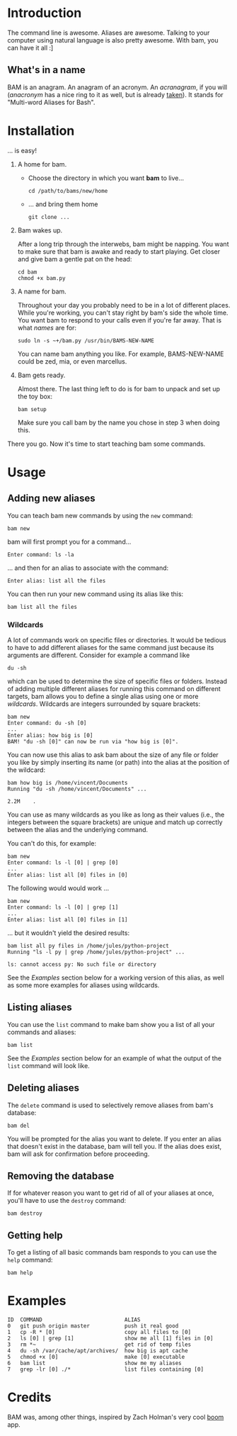 #+OPTIONS: f:nil
#+TODO: TODO(t) IN-PROGRESS(i) DONE(d)
* Introduction
The command line is awesome. Aliases are awesome. Talking to your
computer using natural language is also pretty awesome. With bam, you
can have it all :]

** What's in a name
BAM is an anagram. An anagram of an acronym. An /acranagram/, if you
will (/anacronym/ has a nice ring to it as well, but is already
[[http://en.wikipedia.org/wiki/Anacronym][taken]]). It stands for "Multi-word Aliases for Bash".

* Installation
... is easy!

1) A home for bam.

   - Choose the directory in which you want *bam* to live...
     #+BEGIN_EXAMPLE
     cd /path/to/bams/new/home
     #+END_EXAMPLE

   - ... and bring them home
     #+BEGIN_EXAMPLE
     git clone ...
     #+END_EXAMPLE

2) Bam wakes up.

   After a long trip through the interwebs, bam might be napping. You
   want to make sure that bam is awake and ready to start playing. Get
   closer and give bam a gentle pat on the head:
   #+BEGIN_EXAMPLE
   cd bam
   chmod +x bam.py
   #+END_EXAMPLE

3) A name for bam.

   Throughout your day you probably need to be in a lot of different
   places. While you're working, you can't stay right by bam's side
   the whole time. You want bam to respond to your calls even if
   you're far away. That is what /names/ are for:
   #+BEGIN_EXAMPLE
   sudo ln -s ~+/bam.py /usr/bin/BAMS-NEW-NAME
   #+END_EXAMPLE
   You can name bam anything you like. For example, BAMS-NEW-NAME
   could be zed, mia, or even marcellus.

4) Bam gets ready.

   Almost there. The last thing left to do is for bam to unpack and
   set up the toy box:
   #+BEGIN_EXAMPLE
   bam setup
   #+END_EXAMPLE
   Make sure you call bam by the name you chose in step 3 when doing
   this.

There you go. Now it's time to start teaching bam some commands.

* Usage
** Adding new aliases
You can teach bam new commands by using the =new= command:
#+BEGIN_EXAMPLE
bam new
#+END_EXAMPLE
bam will first prompt you for a command...
#+BEGIN_EXAMPLE
Enter command: ls -la
#+END_EXAMPLE
... and then for an alias to associate with the command:
#+BEGIN_EXAMPLE
Enter alias: list all the files
#+END_EXAMPLE
You can then run your new command using its alias like this:
#+BEGIN_EXAMPLE
bam list all the files
#+END_EXAMPLE

*** Wildcards
A lot of commands work on specific files or directories. It would be
tedious to have to add different aliases for the same command just
because its arguments are different. Consider for example a command
like
#+BEGIN_EXAMPLE
du -sh
#+END_EXAMPLE
which can be used to determine the size of specific files or folders.
Instead of adding multiple different aliases for running this command
on different targets, bam allows you to define a single alias using
one or more /wildcards/. Wildcards are integers surrounded by square
brackets:
#+BEGIN_EXAMPLE
bam new
Enter command: du -sh [0]
...
Enter alias: how big is [0]
BAM! "du -sh [0]" can now be run via "how big is [0]".
#+END_EXAMPLE
You can now use this alias to ask bam about the size of any file or
folder you like by simply inserting its name (or path) into the alias
at the position of the wildcard:
#+BEGIN_EXAMPLE
bam how big is /home/vincent/Documents
Running "du -sh /home/vincent/Documents" ...

2.2M	.
#+END_EXAMPLE
You can use as many wildcards as you like as long as their values
(i.e., the integers between the square brackets) are unique and match
up correctly between the alias and the underlying command.

You can't do this, for example:
#+BEGIN_EXAMPLE
bam new
Enter command: ls -l [0] | grep [0]
...
Enter alias: list all [0] files in [0]
#+END_EXAMPLE

The following would would work ...
#+BEGIN_EXAMPLE
bam new
Enter command: ls -l [0] | grep [1]
...
Enter alias: list all [0] files in [1]
#+END_EXAMPLE
... but it wouldn't yield the desired results:
#+BEGIN_EXAMPLE
bam list all py files in /home/jules/python-project
Running "ls -l py | grep /home/jules/python-project" ...

ls: cannot access py: No such file or directory
#+END_EXAMPLE

See the [[0][Examples]] section below for a working version of this alias, as
well as some more examples for aliases using wildcards.

** Listing aliases
You can use the =list= command to make bam show you a list of all your
commands and aliases:
#+BEGIN_EXAMPLE
bam list
#+END_EXAMPLE
See the [[0][Examples]] section below for an example of what the output of the
=list= command will look like.

** Deleting aliases
The =delete= command is used to selectively remove aliases from bam's
database:
#+BEGIN_EXAMPLE
bam del
#+END_EXAMPLE
You will be prompted for the alias you want to delete. If you enter an
alias that doesn't exist in the database, bam will tell you. If the
alias does exist, bam will ask for confirmation before proceeding.

** Removing the database
If for whatever reason you want to get rid of all of your aliases at
once, you'll have to use the =destroy= command:
#+BEGIN_EXAMPLE
bam destroy
#+END_EXAMPLE

** Getting help
To get a listing of all basic commands bam responds to you can use the
=help= command:
#+BEGIN_EXAMPLE
bam help
#+END_EXAMPLE

* Examples
  :PROPERTIES:
  :CUSTOM_ID: 0
  :END:
#+BEGIN_EXAMPLE
ID  COMMAND                          ALIAS
0   git push origin master           push it real good
1   cp -R * [0]                      copy all files to [0]
2   ls [0] | grep [1]                show me all [1] files in [0]
3   rm *~                            get rid of temp files
4   du -sh /var/cache/apt/archives/  how big is apt cache
5   chmod +x [0]                     make [0] executable
6   bam list                         show me my aliases
7   grep -lr [0] ./*                 list files containing [0]
#+END_EXAMPLE

* Credits
BAM was, among other things, inspired by Zach Holman's very cool [[https://github.com/holman/boom][boom]]
app.
